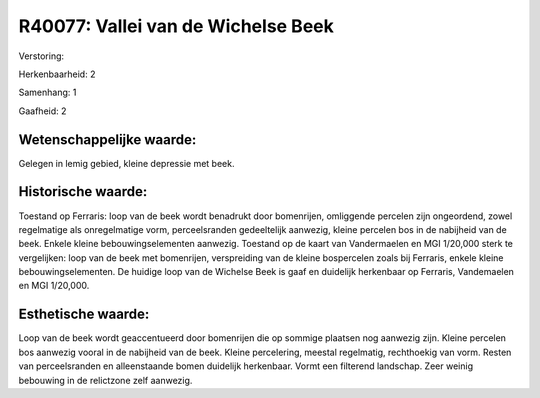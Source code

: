 R40077: Vallei van de Wichelse Beek
===================================

Verstoring:

Herkenbaarheid: 2

Samenhang: 1

Gaafheid: 2


Wetenschappelijke waarde:
~~~~~~~~~~~~~~~~~~~~~~~~~

Gelegen in lemig gebied, kleine depressie met beek.


Historische waarde:
~~~~~~~~~~~~~~~~~~~

Toestand op Ferraris: loop van de beek wordt benadrukt door
bomenrijen, omliggende percelen zijn ongeordend, zowel regelmatige als
onregelmatige vorm, perceelsranden gedeeltelijk aanwezig, kleine
percelen bos in de nabijheid van de beek. Enkele kleine
bebouwingselementen aanwezig. Toestand op de kaart van Vandermaelen en
MGI 1/20,000 sterk te vergelijken: loop van de beek met bomenrijen,
verspreiding van de kleine bospercelen zoals bij Ferraris, enkele kleine
bebouwingselementen. De huidige loop van de Wichelse Beek is gaaf en
duidelijk herkenbaar op Ferraris, Vandemaelen en MGI 1/20,000.


Esthetische waarde:
~~~~~~~~~~~~~~~~~~~

Loop van de beek wordt geaccentueerd door bomenrijen die op sommige
plaatsen nog aanwezig zijn. Kleine percelen bos aanwezig vooral in de
nabijheid van de beek. Kleine percelering, meestal regelmatig,
rechthoekig van vorm. Resten van perceelsranden en alleenstaande bomen
duidelijk herkenbaar. Vormt een filterend landschap. Zeer weinig
bebouwing in de relictzone zelf aanwezig.



